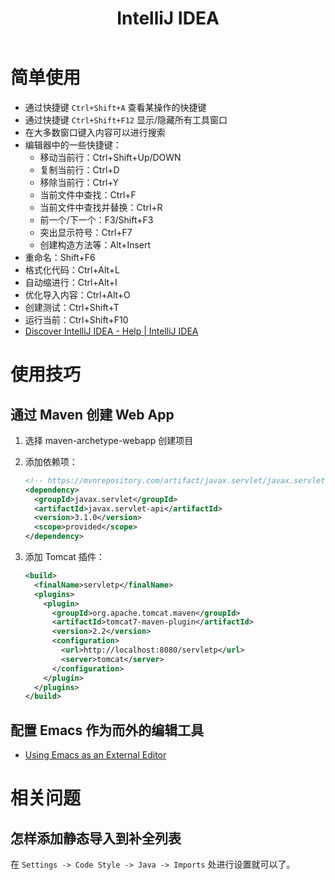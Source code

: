 #+TITLE:      IntelliJ IDEA

* 目录                                                    :TOC_4_gh:noexport:
- [[#简单使用][简单使用]]
- [[#使用技巧][使用技巧]]
  - [[#通过-maven-创建-web-app][通过 Maven 创建 Web App]]
  - [[#配置-emacs-作为而外的编辑工具][配置 Emacs 作为而外的编辑工具]]
- [[#相关问题][相关问题]]
  - [[#怎样添加静态导入到补全列表][怎样添加静态导入到补全列表]]

* 简单使用
  + 通过快捷键 ~Ctrl+Shift+A~ 查看某操作的快捷键
  + 通过快捷键 ~Ctrl+Shift+F12~ 显示/隐藏所有工具窗口
  + 在大多数窗口键入内容可以进行搜索
  + 编辑器中的一些快捷键：
    - 移动当前行：Ctrl+Shift+Up/DOWN
    - 复制当前行：Ctrl+D
    - 移除当前行：Ctrl+Y
    - 当前文件中查找：Ctrl+F
    - 当前文件中查找并替换：Ctrl+R
    - 前一个/下一个：F3/Shift+F3
    - 突出显示符号：Ctrl+F7
    - 创建构造方法等：Alt+Insert
  + 重命名：Shift+F6
  + 格式化代码：Ctrl+Alt+L
  + 自动缩进行：Ctrl+Alt+I
  + 优化导入内容：Ctrl+Alt+O
  + 创建测试：Ctrl+Shift+T
  + 运行当前：Ctrl+Shift+F10
  + [[https://www.jetbrains.com/help/idea/discover-intellij-idea.html][Discover IntelliJ IDEA - Help | IntelliJ IDEA]]

* 使用技巧
** 通过 Maven 创建 Web App
   1) 选择 maven-archetype-webapp 创建项目
   2) 添加依赖项：
      #+BEGIN_SRC xml
        <!-- https://mvnrepository.com/artifact/javax.servlet/javax.servlet-api -->
        <dependency>
          <groupId>javax.servlet</groupId>
          <artifactId>javax.servlet-api</artifactId>
          <version>3.1.0</version>
          <scope>provided</scope>
        </dependency>
      #+END_SRC
   3) 添加 Tomcat 插件：
      #+BEGIN_SRC xml
        <build>
          <finalName>servletp</finalName>
          <plugins>
            <plugin>
              <groupId>org.apache.tomcat.maven</groupId>
              <artifactId>tomcat7-maven-plugin</artifactId>
              <version>2.2</version>
              <configuration>
                <url>http://localhost:8080/servletp</url>
                <server>tomcat</server>
              </configuration>
            </plugin>
          </plugins>
        </build>
      #+END_SRC

** 配置 Emacs 作为而外的编辑工具
   + [[https://www.jetbrains.com/help/idea/using-emacs-as-an-external-editor.html][Using Emacs as an External Editor]]

* 相关问题
** 怎样添加静态导入到补全列表
   在 ~Settings -> Code Style -> Java -> Imports~ 处进行设置就可以了。

